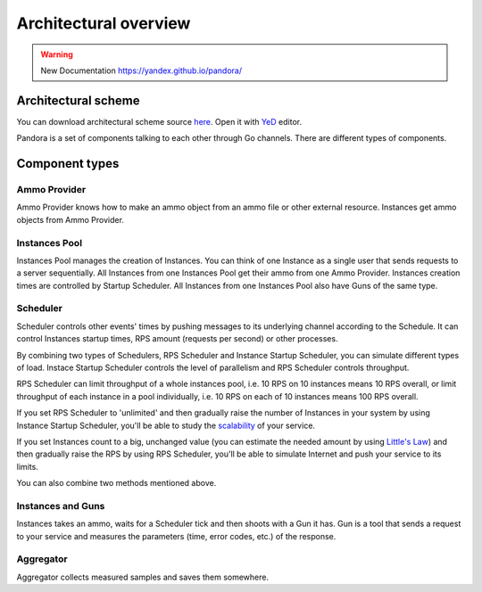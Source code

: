 Architectural overview
======================

.. warning::

  New Documentation https://yandex.github.io/pandora/

Architectural scheme
--------------------

You can download architectural scheme source `here <architecture.graphml>`_. Open it with `YeD <https://www.yworks.com/en/products/yfiles/yed/>`_ editor.

.. image:: architecture.png
    :align: center
    :alt: architectural scheme

Pandora is a set of components talking to each other through Go channels. There are different types of components.

Component types
---------------

Ammo Provider
+++++++++++++

Ammo Provider knows how to make an ammo object from an ammo file or other external resource. Instances get ammo objects
from Ammo Provider.

Instances Pool
++++++++++++++

Instances Pool manages the creation of Instances. You can think of one Instance as a single user that sends requests to
a server sequentially. All Instances from one Instances Pool get their ammo from one Ammo Provider. Instances creation
times are controlled by Startup Scheduler. All Instances from one Instances Pool also have Guns of the same type.

Scheduler
+++++++++

Scheduler controls other events' times by pushing messages to its underlying channel according to the Schedule.
It can control Instances startup times, RPS amount (requests per second) or other processes.

By combining two types of Schedulers, RPS Scheduler and Instance Startup Scheduler, you can simulate different types of load.
Instace Startup Scheduler controls the level of parallelism and RPS Scheduler controls throughput.

RPS Scheduler can limit throughput of a whole instances pool, i.e. 10 RPS on 10 instances means 10 RPS overall, or
limit throughput of each instance in a pool individually, i.e. 10 RPS on each of 10 instances means 100 RPS overall.

If you set RPS Scheduler to 'unlimited' and then gradually raise the number of Instances in your system by using Instance
Startup Scheduler, you'll be able to study the `scalability <http://www.perfdynamics.com/Manifesto/USLscalability.html>`_
of your service. 

If you set Instances count to a big, unchanged value (you can estimate the needed amount by using
`Little's Law <https://en.wikipedia.org/wiki/Little%27s_law>`_) and then gradually raise the RPS by using RPS Scheduler,
you'll be able to simulate Internet and push your service to its limits.

You can also combine two methods mentioned above.

Instances and Guns
++++++++++++++++++

Instances takes an ammo, waits for a Scheduler tick and then shoots with a Gun it has. Gun is a tool that sends
a request to your service and measures the parameters (time, error codes, etc.) of the response.

Aggregator
++++++++++

Aggregator collects measured samples and saves them somewhere.